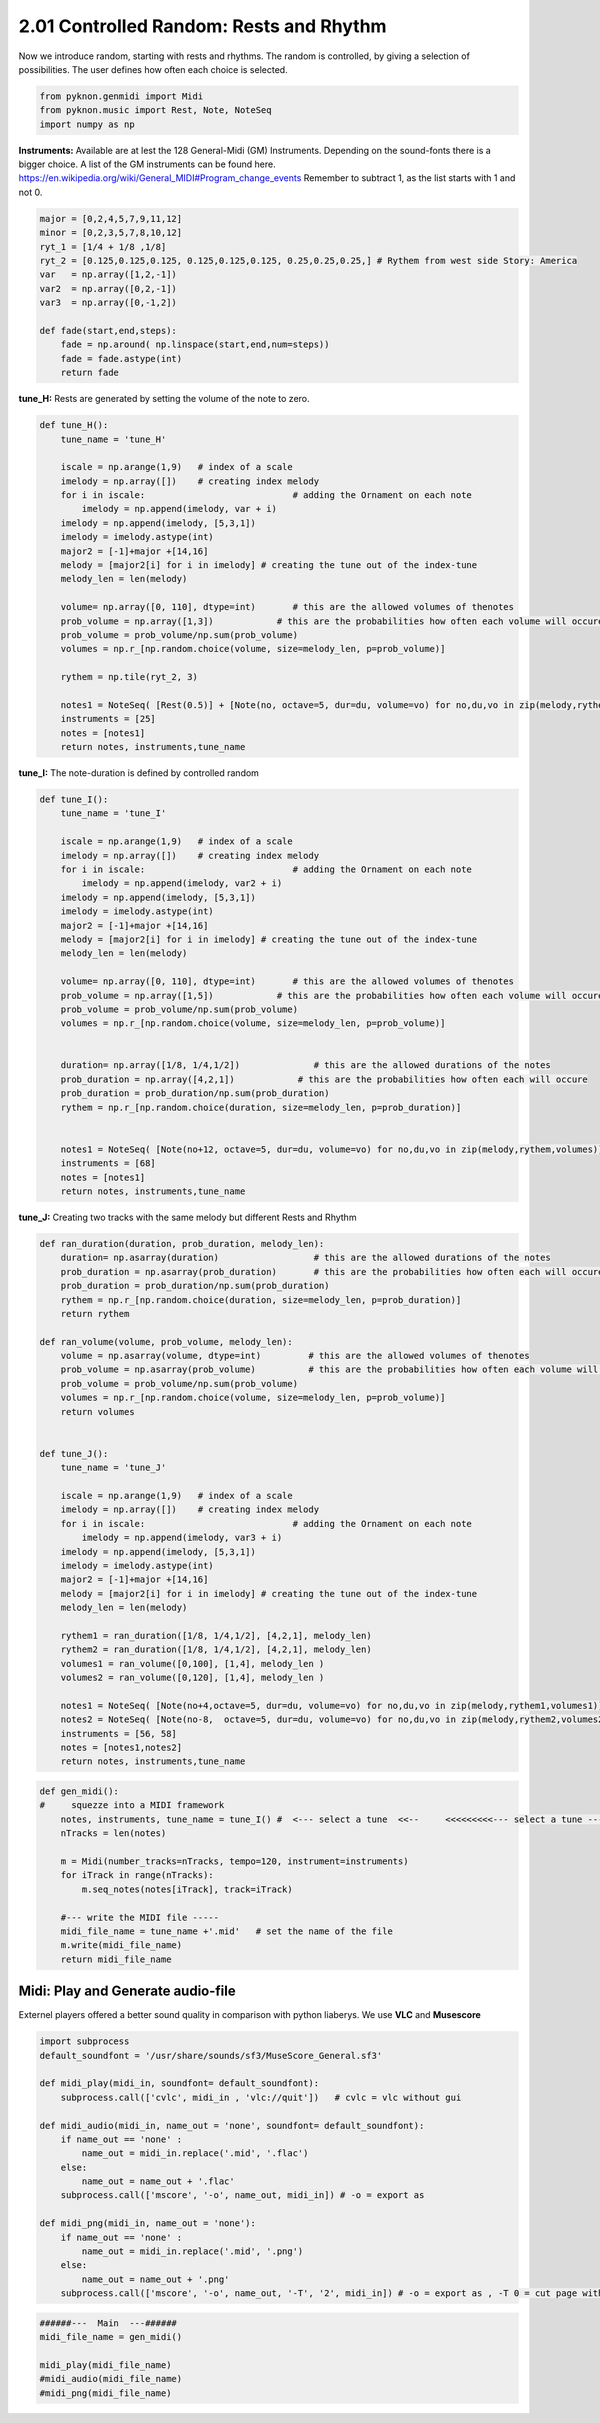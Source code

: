 
2.01 Controlled Random: Rests and Rhythm
========================================

Now we introduce random, starting with rests and rhythms. The random is
controlled, by giving a selection of possibilities. The user defines how
often each choice is selected.

.. code:: python3

    from pyknon.genmidi import Midi
    from pyknon.music import Rest, Note, NoteSeq
    import numpy as np

**Instruments:** Available are at lest the 128 General-Midi (GM)
Instruments. Depending on the sound-fonts there is a bigger choice. A
list of the GM instruments can be found here.
https://en.wikipedia.org/wiki/General\_MIDI#Program\_change\_events
Remember to subtract 1, as the list starts with 1 and not 0.

.. code:: python3

    major = [0,2,4,5,7,9,11,12]
    minor = [0,2,3,5,7,8,10,12]
    ryt_1 = [1/4 + 1/8 ,1/8]
    ryt_2 = [0.125,0.125,0.125, 0.125,0.125,0.125, 0.25,0.25,0.25,] # Rythem from west side Story: America
    var   = np.array([1,2,-1])
    var2  = np.array([0,2,-1])
    var3  = np.array([0,-1,2])
    
    def fade(start,end,steps):
        fade = np.around( np.linspace(start,end,num=steps))
        fade = fade.astype(int)
        return fade

**tune\_H:** Rests are generated by setting the volume of the note to
zero.

.. code:: python3

    def tune_H():
        tune_name = 'tune_H' 
        
        iscale = np.arange(1,9)   # index of a scale
        imelody = np.array([])    # creating index melody
        for i in iscale:                            # adding the Ornament on each note
            imelody = np.append(imelody, var + i)
        imelody = np.append(imelody, [5,3,1])
        imelody = imelody.astype(int)
        major2 = [-1]+major +[14,16]
        melody = [major2[i] for i in imelody] # creating the tune out of the index-tune
        melody_len = len(melody)
        
        volume= np.array([0, 110], dtype=int)       # this are the allowed volumes of thenotes
        prob_volume = np.array([1,3])            # this are the probabilities how often each volume will occure
        prob_volume = prob_volume/np.sum(prob_volume) 
        volumes = np.r_[np.random.choice(volume, size=melody_len, p=prob_volume)]
        
        rythem = np.tile(ryt_2, 3)
        
        notes1 = NoteSeq( [Rest(0.5)] + [Note(no, octave=5, dur=du, volume=vo) for no,du,vo in zip(melody,rythem,volumes)] )
        instruments = [25]
        notes = [notes1]
        return notes, instruments,tune_name


.. raw:: html

    <br><audio controls="controls" src="https://raw.githubusercontent.com/schuhva/Music-Generation/master/doc/releases/2.01/tune_H.flac" type="audio/flac"></audio>
     tune_H     <br><br><br>
     

**tune\_I:** The note-duration is defined by controlled random

.. code:: python3

    def tune_I():
        tune_name = 'tune_I' 
        
        iscale = np.arange(1,9)   # index of a scale
        imelody = np.array([])    # creating index melody
        for i in iscale:                            # adding the Ornament on each note
            imelody = np.append(imelody, var2 + i)
        imelody = np.append(imelody, [5,3,1])
        imelody = imelody.astype(int)
        major2 = [-1]+major +[14,16]
        melody = [major2[i] for i in imelody] # creating the tune out of the index-tune
        melody_len = len(melody)
        
        volume= np.array([0, 110], dtype=int)       # this are the allowed volumes of thenotes
        prob_volume = np.array([1,5])            # this are the probabilities how often each volume will occure
        prob_volume = prob_volume/np.sum(prob_volume) 
        volumes = np.r_[np.random.choice(volume, size=melody_len, p=prob_volume)]
        
        
        duration= np.array([1/8, 1/4,1/2])              # this are the allowed durations of the notes
        prob_duration = np.array([4,2,1])            # this are the probabilities how often each will occure
        prob_duration = prob_duration/np.sum(prob_duration) 
        rythem = np.r_[np.random.choice(duration, size=melody_len, p=prob_duration)]
        
        
        notes1 = NoteSeq( [Note(no+12, octave=5, dur=du, volume=vo) for no,du,vo in zip(melody,rythem,volumes)] )
        instruments = [68]
        notes = [notes1]
        return notes, instruments,tune_name

.. raw:: html

    <br><audio controls="controls" src="https://raw.githubusercontent.com/schuhva/Music-Generation/master/doc/releases/2.01/tune_I.flac" type="audio/flac"></audio>
     tune_I     
     
     <br><img src="https://raw.githubusercontent.com/schuhva/Music-Generation/master/doc/releases/2.01/tune_I-1.png">
     tune_I   <br><br><br>

**tune\_J:** Creating two tracks with the same melody but different
Rests and Rhythm

.. code:: python3

    def ran_duration(duration, prob_duration, melody_len):    
        duration= np.asarray(duration)                  # this are the allowed durations of the notes
        prob_duration = np.asarray(prob_duration)       # this are the probabilities how often each will occure
        prob_duration = prob_duration/np.sum(prob_duration) 
        rythem = np.r_[np.random.choice(duration, size=melody_len, p=prob_duration)]
        return rythem
        
    def ran_volume(volume, prob_volume, melody_len):
        volume = np.asarray(volume, dtype=int)         # this are the allowed volumes of thenotes
        prob_volume = np.asarray(prob_volume)          # this are the probabilities how often each volume will occure
        prob_volume = prob_volume/np.sum(prob_volume) 
        volumes = np.r_[np.random.choice(volume, size=melody_len, p=prob_volume)]
        return volumes
        
    
    def tune_J():
        tune_name = 'tune_J' 
        
        iscale = np.arange(1,9)   # index of a scale
        imelody = np.array([])    # creating index melody
        for i in iscale:                            # adding the Ornament on each note
            imelody = np.append(imelody, var3 + i)
        imelody = np.append(imelody, [5,3,1])
        imelody = imelody.astype(int)
        major2 = [-1]+major +[14,16]
        melody = [major2[i] for i in imelody] # creating the tune out of the index-tune
        melody_len = len(melody)
        
        rythem1 = ran_duration([1/8, 1/4,1/2], [4,2,1], melody_len)
        rythem2 = ran_duration([1/8, 1/4,1/2], [4,2,1], melody_len)
        volumes1 = ran_volume([0,100], [1,4], melody_len )
        volumes2 = ran_volume([0,120], [1,4], melody_len )
    
        notes1 = NoteSeq( [Note(no+4,octave=5, dur=du, volume=vo) for no,du,vo in zip(melody,rythem1,volumes1)] )
        notes2 = NoteSeq( [Note(no-8,  octave=5, dur=du, volume=vo) for no,du,vo in zip(melody,rythem2,volumes2)] )
        instruments = [56, 58]
        notes = [notes1,notes2]
        return notes, instruments,tune_name

.. raw:: html

    <br><audio controls="controls" src="https://raw.githubusercontent.com/schuhva/Music-Generation/master/doc/releases/2.01/tune_J.flac" type="audio/flac"></audio>
     tune_J     
     
     <br><img src="https://raw.githubusercontent.com/schuhva/Music-Generation/master/doc/releases/2.01/tune_J-1.png">
     tune_J  <br><br><br>

.. code:: python3

    
    def gen_midi():
    #     squezze into a MIDI framework
        notes, instruments, tune_name = tune_I() #  <--- select a tune  <<--     <<<<<<<<<--- select a tune -----
        nTracks = len(notes)
        
        m = Midi(number_tracks=nTracks, tempo=120, instrument=instruments)
        for iTrack in range(nTracks):
            m.seq_notes(notes[iTrack], track=iTrack)
    
        #--- write the MIDI file -----
        midi_file_name = tune_name +'.mid'   # set the name of the file
        m.write(midi_file_name)
        return midi_file_name

Midi: Play and Generate audio-file
----------------------------------

Externel players offered a better sound quality in comparison with
python liaberys. We use **VLC** and **Musescore**

.. code:: python3

    import subprocess
    default_soundfont = '/usr/share/sounds/sf3/MuseScore_General.sf3'
    
    def midi_play(midi_in, soundfont= default_soundfont):
        subprocess.call(['cvlc', midi_in , 'vlc://quit'])   # cvlc = vlc without gui
        
    def midi_audio(midi_in, name_out = 'none', soundfont= default_soundfont):
        if name_out == 'none' :
            name_out = midi_in.replace('.mid', '.flac')
        else:
            name_out = name_out + '.flac'
        subprocess.call(['mscore', '-o', name_out, midi_in]) # -o = export as
    
    def midi_png(midi_in, name_out = 'none'):
        if name_out == 'none' :
            name_out = midi_in.replace('.mid', '.png')
        else:
            name_out = name_out + '.png'
        subprocess.call(['mscore', '-o', name_out, '-T', '2', midi_in]) # -o = export as , -T 0 = cut page with 0 pixel

.. code:: python3

    ######---  Main  ---######
    midi_file_name = gen_midi()
    
    midi_play(midi_file_name)
    #midi_audio(midi_file_name)
    #midi_png(midi_file_name)

